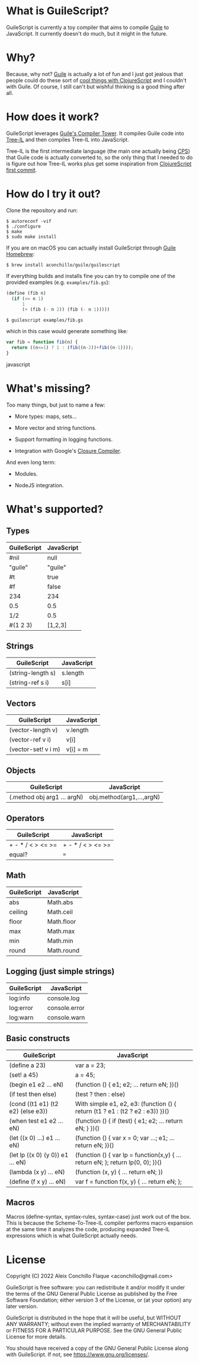 
* What is GuileScript?

GuileScript is currently a toy compiler that aims to compile [[https://www.gnu.org/software/guile/][Guile]] to
JavaScript. It currently doesn't do much, but it might in the future.

* Why?

Because, why not? [[https://www.gnu.org/software/guile/][Guile]] is actually a lot of fun and I just got jealous that
people could do these sort of [[https://twitter.com/zaneshelby/status/1477988369154121734?s=20][cool things with ClojureScript]] and I couldn't with
Guile. Of course, I still can't but wishful thinking is a good thing after all.

* How does it work?

GuileScript leverages [[https://www.gnu.org/software/guile/manual/html_node/Compiler-Tower.html][Guile's Compiler Tower]]. It compiles Guile code into
[[https://www.gnu.org/software/guile/manual/html_node/Tree_002dIL.html][Tree-IL]] and then compiles Tree-IL into JavaScript.

Tree-IL is the first intermediate language (the main one actually being [[https://www.gnu.org/software/guile/manual/html_node/Continuation_002dPassing-Style.html][CPS]])
that Guile code is actually converted to, so the only thing that I needed to do
is figure out how Tree-IL works plus get some inspiration from [[https://github.com/clojure/clojurescript/blob/v0.0/src/clj/clojure/cljs.clj][ClojureScript
first commit]].

* How do I try it out?

Clone the repository and run:

#+BEGIN_EXAMPLE
$ autoreconf -vif
$ ./configure
$ make
$ sudo make install
#+END_EXAMPLE

If you are on macOS you can actually install GuileScript through [[https://github.com/aconchillo/homebrew-guile][Guile Homebrew]]:

#+BEGIN_EXAMPLE
$ brew install aconchillo/guile/guilescript
#+END_EXAMPLE

If everything builds and installs fine you can try to compile one of the
provided examples (e.g. =examples/fib.gs=):

#+BEGIN_SRC scheme
(define (fib n)
  (if (<= n 1)
      1
      (+ (fib (- n 2)) (fib (- n 1)))))
#+END_SRC

#+BEGIN_EXAMPLE
$ guilescript examples/fib.gs
#+END_EXAMPLE

which in this case would generate something like:

#+BEGIN_SRC javascript
var fib = function fib(n) {
  return ((n<=1) ? 1 : (fib((n-2))+fib((n-1))));
}
#+END_SRC javascript

* What's missing?

Too many things, but just to name a few:

- More types: maps, sets...

- More vector and string functions.

- Support formatting in logging functions.

- Integration with Google's [[https://developers.google.com/closure/compiler][Closure Compiler]].

And even long term:

- Modules.

- NodeJS integration.

* What's supported?

** Types

| GuileScript | JavaScript |
|-------------+------------|
| #nil        | null       |
|-------------+------------|
| "guile"     | "guile"    |
|-------------+------------|
| #t          | true       |
|-------------+------------|
| #f          | false      |
|-------------+------------|
| 234         | 234        |
|-------------+------------|
| 0.5         | 0.5        |
|-------------+------------|
| 1/2         | 0.5        |
|-------------+------------|
| #(1 2 3)    | [1,2,3]    |
|-------------+------------|

** Strings

| GuileScript         | JavaScript |
|---------------------+------------|
| (string-length s)   | s.length   |
|---------------------+------------|
| (string-ref s i)    | s[i]       |
|---------------------+------------|

** Vectors

| GuileScript         | JavaScript |
|---------------------+------------|
| (vector-length v)   | v.length   |
|---------------------+------------|
| (vector-ref v i)    | v[i]       |
|---------------------+------------|
| (vector-set! v i m) | v[i] = m   |
|---------------------+------------|

** Objects

| GuileScript                 | JavaScript                |
|-----------------------------+---------------------------|
| (.method obj arg1 ... argN) | obj.method(arg1,...,argN) |
|-----------------------------+---------------------------|

** Operators

| GuileScript       | JavaScript        |
|-------------------+-------------------|
| + - * / < > <= >= | + - * / < > <= >= |
|-------------------+-------------------|
| equal?            | ===               |
|-------------------+-------------------|

** Math

| GuileScript | JavaScript |
|-------------+------------|
| abs         | Math.abs   |
|-------------+------------|
| ceiling     | Math.ceil  |
|-------------+------------|
| floor       | Math.floor |
|-------------+------------|
| max         | Math.max   |
|-------------+------------|
| min         | Math.min   |
|-------------+------------|
| round       | Math.round |
|-------------+------------|

** Logging (just simple strings)

| GuileScript | JavaScript    |
|-------------+---------------|
| log:info    | console.log   |
|-------------+---------------|
| log:error   | console.error |
|-------------+---------------|
| log:warn    | console.warn  |
|-------------+---------------|

** Basic constructs

| GuileScript                       | JavaScript                                                                      |
|-----------------------------------+---------------------------------------------------------------------------------|
| (define a 23)                     | var a = 23;                                                                     |
|-----------------------------------+---------------------------------------------------------------------------------|
| (set! a 45)                       | a = 45;                                                                         |
|-----------------------------------+---------------------------------------------------------------------------------|
| (begin e1 e2 ... eN)              | (function () { e1; e2; ... return eN; })()                                      |
|-----------------------------------+---------------------------------------------------------------------------------|
| (if test then else)               | (test ? then : else)                                                            |
|-----------------------------------+---------------------------------------------------------------------------------|
| (cond ((t1 e1) (t2 e2) (else e3)) | With simple e1, e2, e3: (function () { return (t1 ? e1 : (t2 ? e2 : e3)) })()   |
|-----------------------------------+---------------------------------------------------------------------------------|
| (when test e1 e2 ... eN)          | (function () { if (test) { e1; e2; ... return eN; } })()                        |
|-----------------------------------+---------------------------------------------------------------------------------|
| (let ((x 0) ...) e1 ... eN)       | (function () { var x = 0; var ...; e1; ... return eN; })()                      |
|-----------------------------------+---------------------------------------------------------------------------------|
| (let lp ((x 0) (y 0)) e1 ... eN)  | (function () { var lp = function(x,y) { ... return eN; }; return lp(0, 0); })() |
|-----------------------------------+---------------------------------------------------------------------------------|
| (lambda (x y) ... eN)             | (function (x, y) { ... return eN; })                                            |
|-----------------------------------+---------------------------------------------------------------------------------|
| (define (f x y) ... eN)           | var f = function f(x, y) { ... return eN; };                                    |
|-----------------------------------+---------------------------------------------------------------------------------|

** Macros

Macros (define-syntax, syntax-rules, syntax-case) just work out of the box. This
is because the Scheme-To-Tree-IL compiler performs macro expansion at the same
time it analyzes the code, producing expanded Tree-IL expressions which is what
GuileScript actually needs.


* License

Copyright (C) 2022 Aleix Conchillo Flaque <aconchillo@gmail.com>

GuileScript is free software: you can redistribute it and/or modify it
under the terms of the GNU General Public License as published by the
Free Software Foundation; either version 3 of the License, or (at your
option) any later version.

GuileScript is distributed in the hope that it will be useful, but
WITHOUT ANY WARRANTY; without even the implied warranty of
MERCHANTABILITY or FITNESS FOR A PARTICULAR PURPOSE. See the GNU
General Public License for more details.

You should have received a copy of the GNU General Public License
along with GuileScript. If not, see https://www.gnu.org/licenses/.
